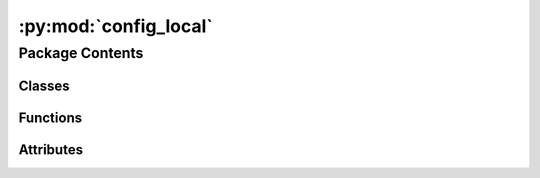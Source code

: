 :py:mod:`config_local`
======================

.. py:module:: config_local

.. autoapi-nested-parse::

   autoread_dotenv.__init__.

   We assume following directory-structure:
   The virtualenv of your project **must** be created as a
   .venv-subfolder inside your project-directory.

   This corresponds to poetry-config "in-project = true".
   The .env-file must reside in the root of your project-directory.

   .. code-block:: python

     <project-root>
         .env
         .venv/
             bin/
                 python
             lib/
             lib64/
             pyvenv.cfg

     We also support toplevel-symlinks to the corresponding .venv-files:

   .. code-block:: python

         bin/       -> .venv/bin/
         lib/       -> .venv/lib/
         lib64/     -> .venv/lib64/
         pyvenv.cfg -> .venv/pyvenv.cfg



Package Contents
----------------

Classes
~~~~~~~

.. autoapisummary::

   config_local.SimpleWarning



Functions
~~~~~~~~~

.. autoapisummary::

   config_local.get_dotenv_path
   config_local.entrypoint



Attributes
~~~~~~~~~~

.. autoapisummary::

   config_local.__version__
   config_local.__copyright__
   config_local.__license__
   config_local.DOTENV_INSTALLED


.. py:data:: __version__
   :value: '1.0.3'

   

.. py:data:: __copyright__
   :value: 'Copyright 2023 Libranet'

   

.. py:data:: __license__
   :value: 'MIT License'

   

.. py:data:: DOTENV_INSTALLED
   :value: 1

   

.. py:class:: SimpleWarning


   Simple warning-formatting .

   .. py:method:: __enter__()

      Enter contextmanager.


   .. py:method:: __exit__(*args)

      Exit contextmanager.


   .. py:method:: simple_message(message, *args, **kwargs)
      :staticmethod:

      Return a simple warning-message without any traceback-info.



.. py:function:: get_dotenv_path()

   Return the location of the .env for in-project virtualenvs.

   Return None of the .env-file does not exist.


.. py:function:: entrypoint()

   Set environment-variable from the in-project .env-file.


